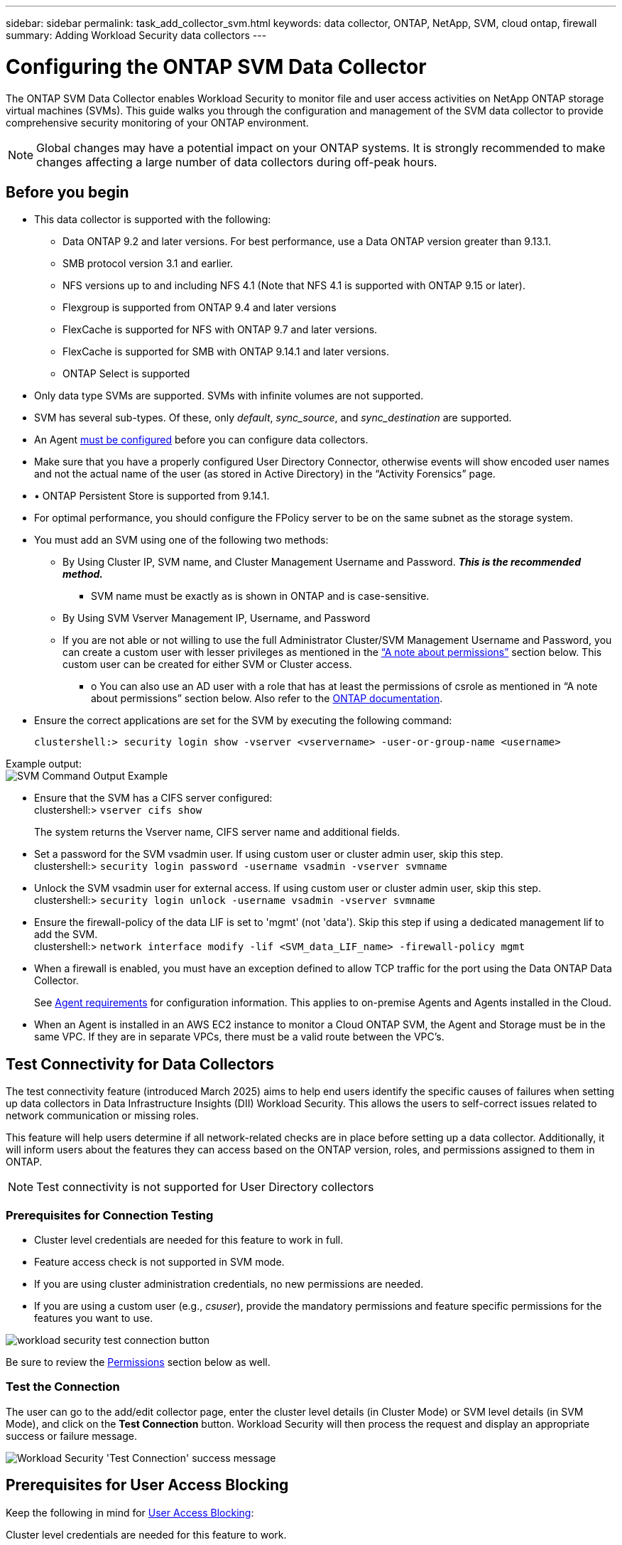 ---
sidebar: sidebar
permalink: task_add_collector_svm.html
keywords:  data collector, ONTAP, NetApp, SVM, cloud ontap, firewall
summary: Adding Workload Security data collectors
---

= Configuring the ONTAP SVM Data Collector
:hardbreaks:
:nofooter:
:icons: font
:linkattrs:
:imagesdir: ./media/

[.lead]
The ONTAP SVM Data Collector enables Workload Security to monitor file and user access activities on NetApp ONTAP storage virtual machines (SVMs). This guide walks you through the configuration and management of the SVM data collector to provide comprehensive security monitoring of your ONTAP environment.

NOTE: Global changes may have a potential impact on your ONTAP systems. It is strongly recommended to make changes affecting a large number of data collectors during off-peak hours.

== Before you begin

* This data collector is supported with the following:
** Data ONTAP 9.2 and later versions. For best performance, use a Data ONTAP version greater than 9.13.1.
** SMB protocol version 3.1 and earlier.

** NFS versions up to and including NFS 4.1 (Note that NFS 4.1 is supported with  ONTAP 9.15 or later).

** Flexgroup is supported from ONTAP 9.4 and later versions
** FlexCache is supported for NFS with ONTAP 9.7 and later versions. 
** FlexCache is supported for SMB with ONTAP 9.14.1 and later versions. 
** ONTAP Select is supported

* Only data type SVMs are supported. SVMs with infinite volumes are not supported.

* SVM has several sub-types. Of these, only _default_, _sync_source_, and _sync_destination_ are supported.

* An Agent link:task_cs_add_agent.html[must be configured] before you can configure data collectors.

* Make sure that you have a properly configured User Directory Connector, otherwise events will show encoded user names and not the actual name of the user (as stored in Active Directory) in the “Activity Forensics” page.

* •	ONTAP Persistent Store is supported from 9.14.1.

* For optimal performance, you should configure the FPolicy server to be on the same subnet as the storage system.



* You must add an SVM using one of the following two methods:
** By Using Cluster IP, SVM name, and Cluster Management Username and Password. *_This is the recommended method._*
*** SVM name must be exactly as is shown in ONTAP and is case-sensitive.
** By Using SVM Vserver Management IP, Username, and Password
** If you are not able or not willing to use the full Administrator Cluster/SVM Management Username and Password, you can create a custom user with lesser privileges as mentioned in the <<a-note-about-permissions,“A note about permissions”>> section below. This custom user can be created for either SVM or Cluster access.
*** o	You can also use an AD user with a role that has at least the permissions of csrole as mentioned in “A note about permissions” section below. Also refer to the link:https://docs.netapp.com/ontap-9/index.jsp?topic=%2Fcom.netapp.doc.pow-adm-auth-rbac%2FGUID-0DB65B04-71DB-43F4-9A0F-850C93C4896C.html[ONTAP documentation].

* Ensure the correct applications are set for the SVM by executing the following command:

 clustershell:> security login show -vserver <vservername> -user-or-group-name <username>

Example output:
 image:cs_svm_sample_output.png[SVM Command Output Example]


* Ensure that the SVM has a CIFS server configured:
 clustershell:> `vserver cifs show`
+
The system returns the Vserver name, CIFS server name and additional fields.

* Set a password for the SVM vsadmin user. If using custom user or cluster admin user, skip this step.
 clustershell:> `security login password -username vsadmin -vserver svmname`

* Unlock the SVM vsadmin user for external access. If using custom user or cluster admin user, skip this step.
 clustershell:> `security login unlock -username vsadmin -vserver svmname`

* Ensure the firewall-policy of the data LIF is set to 'mgmt' (not 'data'). Skip this step if using a dedicated management lif to add the SVM.
 clustershell:> `network interface modify -lif <SVM_data_LIF_name> -firewall-policy mgmt`

* When a firewall is enabled, you must have an exception defined to allow TCP traffic for the port using the Data ONTAP Data Collector.
+
See link:concept_cs_agent_requirements.html[Agent requirements] for configuration information. This applies to on-premise Agents and Agents installed in the Cloud.

* When an Agent is installed in an AWS EC2 instance to monitor a Cloud ONTAP SVM, the Agent and Storage must be in the same VPC. If they are in separate VPCs, there must be a valid route between the VPC's.



== Test Connectivity for Data Collectors

The test connectivity feature (introduced March 2025) aims to help end users identify the specific causes of failures when setting up data collectors in Data Infrastructure Insights (DII) Workload Security. This allows the users to self-correct issues related to network communication or missing roles.

This feature will help users determine if all network-related checks are in place before setting up a data collector. Additionally, it will inform users about the features they can access based on the ONTAP version, roles, and permissions assigned to them in ONTAP.

NOTE: Test connectivity is not supported for User Directory collectors

=== Prerequisites for Connection Testing

* Cluster level credentials are needed for this feature to work in full.
* Feature access check is not supported in SVM mode.
* If you are using cluster administration credentials, no new permissions are needed.
* If you are using a custom user (e.g., _csuser_), provide the mandatory permissions and feature specific permissions for the features you want to use.


image:ws_test_connection_button.png[workload security test connection button]

Be sure to review the <<a-note-about-permissions,Permissions>> section below as well.


=== Test the Connection

The user can go to the add/edit collector page, enter the cluster level details (in Cluster Mode) or SVM level details (in SVM Mode), and click on the *Test Connection* button. Workload Security will then process the request and display an appropriate success or failure message.

image:ws_test_connection_success_example.png[Workload Security 'Test Connection' success message]



== Prerequisites for User Access Blocking

Keep the following in mind for link:cs_restrict_user_access.html[User Access Blocking]:

Cluster level credentials are needed for this feature to work.

If you are using cluster administration credentials, no new permissions are needed.


If you are using a custom user (for example, _csuser_) with permissions given to the user, then follow the steps in link:cs_restrict_user_access.html[User Access Blocking] to give permissions to Workload Security to block user.


== A Note About Permissions

=== Permissions when adding via *Cluster Management IP*:

If you cannot use the Cluster management administrator user to allow Workload Security to access the ONTAP SVM data collector, you can create a new user named “csuser” with the roles as shown in the commands below. Use the username “csuser” and password for “csuser” when configuring the Workload Security data collector to use Cluster Management IP.

Note: You can create a single role to use for all feature permissions for a custom user. If there is an existing user then first delete the existing user and role using these commands:

 security login delete -user-or-group-name csuser -application *
 security login role delete -role csrole -cmddirname *
 security login rest-role delete -role csrestrole -api *  
 security login rest-role delete -role arwrole -api *


To create the new user, log in to ONTAP with the Cluster management Administrator username/password, and execute the following commands on the ONTAP server:

 security login role create -role csrole -cmddirname DEFAULT -access readonly

 security login role create -role csrole -cmddirname "vserver fpolicy" -access all
 security login role create -role csrole -cmddirname "volume snapshot" -access all -query "-snapshot cloudsecure_*"
 security login role create -role csrole -cmddirname "event catalog" -access all
 security login role create -role csrole -cmddirname "event filter" -access all
 security login role create -role csrole -cmddirname "event notification destination" -access all
 security login role create -role csrole -cmddirname "event notification" -access all
 security login role create -role csrole -cmddirname "security certificate" -access all
 security login role create -role csrole -cmddirname "cluster application-record" -access all
 security login create -user-or-group-name csuser -application ontapi -authmethod password -role csrole
 security login create -user-or-group-name csuser -application ssh -authmethod password -role csrole
 security login create -user-or-group-name csuser -application http -authmethod password -role csrole


=== Permissions when adding via *Vserver Management IP*:

If you cannot use the Cluster management administrator user to allow Workload Security to access the ONTAP SVM data collector, you can create a new user named “csuser” with the roles as shown in the commands below. Use the username “csuser” and password for “csuser” when configuring the Workload Security data collector to use Vserver Management IP.


Note: You can create a single role to use for all feature permissions for a custom user. If there is an existing user then first  delete the existing user and role using these commands:

 security login delete -user-or-group-name csuser -application * -vserver <vservername> 
 security login role delete -role csrole -cmddirname * -vserver <vservername>
 security login rest-role delete -role csrestrole -api * -vserver <vservername>



To create the new user, log in to ONTAP with the Cluster management Administrator username/password, and execute the following commands on the ONTAP server. For ease, copy these commands to a text editor and replace the <vservername> with your Vserver name before and executing these commands on ONTAP:

 security login role create -vserver <vservername> -role csrole -cmddirname DEFAULT -access none

 security login role create -vserver <vservername> -role csrole -cmddirname "network interface" -access readonly
 security login role create -vserver <vservername> -role csrole -cmddirname version -access readonly
 security login role create -vserver <vservername> -role csrole -cmddirname volume -access readonly
 security login role create -vserver <vservername> -role csrole -cmddirname vserver -access readonly

 security login role create -vserver <vservername> -role csrole -cmddirname "vserver fpolicy" -access all
 security login role create -vserver <vservername> -role csrole -cmddirname "volume snapshot" -access all

 security login create -user-or-group-name csuser -application ontapi -authmethod password -role csrole -vserver <vservername>
 security login create -user-or-group-name csuser -application http -authmethod password -role csrole -vserver <vservername>


=== Protobuf Mode

Workload Security will configure the FPolicy engine in protobuf mode when this option is enabled in the collector's _Advanced Configuration_ settings. Protobuf mode is supported in ONTAP version 9.15 and later.

More details on this feature can be found in the link:https://docs.netapp.com/us-en/ontap/nas-audit/steps-setup-fpolicy-config-concept.html[ONTAP documentation].

Specific permissions are required for protobuf (some or all of these may already exist):

Cluster mode:

 security login role create -role csrole -cmddirname "vserver fpolicy" -access all
 
Vserver mode:

 security login role create -vserver <vservername> -role csrole -cmddirname "vserver fpolicy" -access all


=== Permissions for ONTAP Autonomous Ransomware Protection and ONTAP Access Denied

If you are using cluster administration credentials, no new permissions are needed.

If you are using a custom user (for example, _csuser_) with permissions given to the user, then follow the steps below to give permissions to Workload Security to collect ARP related information from ONTAP.


For more information, read about link:concept_ws_integration_with_ontap_access_denied.html[Integration with ONTAP Access Denied]

and link:concept_cs_integration_with_ontap_arp.html[Integration with ONTAP Autonomous Ransomware Protection]


== Configure the data collector

.Steps for Configuration

. Log in as Administrator or Account Owner to your Data Infrastructure Insights environment.

. Click *Workload Security > Collectors > +Data Collectors*
+
The system displays the available Data Collectors.

. Hover over the *NetApp SVM tile and click *+Monitor*.
+
The system displays the ONTAP SVM configuration page. Enter the required data for each field.

[caption=]
.Configuration
[cols=2*, cols"50,50"]
[Options=header]
|===
|Field|Description
|Name |Unique name for the Data Collector
|Agent|Select a configured agent from the list.
|Connect via Management IP for:|Select either Cluster IP or SVM Management IP
|Cluster / SVM Management IP Address|The IP address for the cluster or the SVM, depending on your selection above.
|SVM Name|The Name of the SVM (this field is required when connecting via Cluster IP)
|Username|User name to access the SVM/Cluster
When adding via Cluster IP the options are:
1.	Cluster-admin
2.	'csuser'
3.	AD-user having similar role as csuser.
When adding via SVM IP the options are:
4.	vsadmin
5.	'csuser'
6.	AD-username having similar role as csuser.

|Password|Password for the above user name
|Filter Shares/Volumes|Choose whether to include or exclude Shares / Volumes from event collection
|Enter complete share names to exclude/include|Comma-separated list of shares to exclude or include (as appropriate) from event collection
|Enter complete volume names to exclude/include|Comma-separated list of volumes to exclude or include (as appropriate) from event collection
|Monitor Folder Access|When checked, enables events for folder access monitoring. Note that folder create/rename and delete will be monitored even without this option selected. Enabling this will increase the number of events monitored.
|Set ONTAP Send Buffer size|Sets the ONTAP Fpolicy send buffer size. If an ONTAP version prior to 9.8p7 is used and performance issue is seen, then the ONTAP send buffer size can be altered to get improved ONTAP performance. Contact NetApp Support if you do not see this option and wish to explore it.

|===


.After you finish

* In the Installed Data Collectors page, use the options menu on the right of each collector to edit the data collector. You can restart the data collector or edit data collector configuration attributes.


== Recommended Configuration for MetroCluster

The following is recommended for MetroCluster:

1. Connect two data collectors, one to the source SVM and another to the destination SVM.
2. The data collectors should be connected by _Cluster IP_.
3. At any moment in time, the current 'running' SVM's data collector will show as _Running_. The current 'stopped' SVM's data collector will show as _Stopped_.
4. Whenever there is a switchover, the state of the data collector will change from _Running_ to _Stopped_ and vice versa.
5. It will take up to two minutes for the data collector to move from _Stopped_ state to _Running_ state.


== Service Policy

If using service policy with ONTAP *version 9.9.1 or newer*, in order to connect to the Data Source Collector, the _data-fpolicy-client_ service is required along with the data service _data-nfs_, and/or _data-cifs_.

Example:

 Testcluster-1:*> net int service-policy create -policy only_data_fpolicy -allowed-addresses 0.0.0.0/0 -vserver aniket_svm
 -services data-cifs,data-nfs,data,-core,data-fpolicy-client
 (network interface service-policy create)

In versions of ONTAP prior to 9.9.1, _data-fpolicy-client_ need not be set.



== Play-Pause Data  Collector

If the Data Collector is in _Running_ state, you can Pause collection. Open the "three dots" menu for the collector and select PAUSE. While the collector is paused, no data is gathered from ONTAP, and no data is sent from the collector to ONTAP. This means no Fpolicy events will flow from ONTAP to the data collector, and from there to Data Infrastructure Insights.

Note that if any new volumes, etc. are created on ONTAP while the collector is Paused, Workload Security won't gather the data and those volumes, etc. will not be reflected in dashboards or tables.

NOTE: A collector cannot be paused if it has restricted users. Restore the user access before pausing the collector.

Keep the following in mind:

* Snapshot purge won't happen as per the settings configured on a paused collector.
* EMS events (like ONTAP ARP) won't be processed on a paused collector. This means if ONTAP identifies a ransomware attack, Data Infrastructure Insights Workload Security won't be able to acquire that event.
* Health notifications emails will NOT be sent for a paused collector.
* Manual or Automatic actions (such as Snapshot or User Blocking) will not be supported on a paused collector.
* On agent or collector upgrades, agent VM restarts/reboots, or agent service restart, a paused collector will remain in _Paused_ state.
* If the data collector is in _Error_ state, the collector cannot be changed to _Paused_ state. The Pause button will be enabled only if the state of the collector is _Running_.
* If the agent is disconnected, the collector cannot be changed to _Paused_ state. The collector will go into _Stopped_ state and the Pause button will be disabled.


== Persistent Store

Persistent store is supported with ONTAP 9.14.1 and later. Note that volume name instructions vary from ONTAP 9.14 to 9.15.

Persistent Store can be enabled by selecting the checkbox in the collector edit/add page. After selecting the checkbox, a text field is displayed for accepting volume name. Volume name is a mandatory field for enabling Persistent Store.

* For ONTAP 9.14.1, you must create the volume prior to enabling the feature, and provide the same name in the _Volume Name_ field. The recommended volume size is 16GB.

 * For ONTAP 9.15.1, the volume will be created automatically with 16GB size by the collector, using the name provided in in the _Volume Name_ field.

Specific permissions are required for Persistent Store (some or all of these may already exist):

Cluster mode:

 security login role create -role csrole -cmddirname "vserver fpolicy" -access all
 security login role create -role csrole -cmddirname "job show" -access readonly


Vserver mode:

 security login role create -vserver <vservername> -role csrole -cmddirname "vserver fpolicy" -access all
 security login role create -vserver <vservername> -role csrole -cmddirname "job show" -access readonly



== Migrate Collectors

You can easily migrate a Workload Security collector from one agent to another, allowing for efficient load balancing of collectors across agents. 

=== Prerequisites

* Source agent must be in _connected_ state.
* Collector to be migrated must be in _running_ state.

Note: 

* Migrate is supported for both Data and User Directory collectors.
* Migration of a collector is not supported for manually managed tenants.

=== Migrate collector

To migrate a collector, follow these steps:

. Go to the "Edit Collector" page.
. Select a destination agent from the agent dropdown.
. Click on the "Save Collector" button.

Workload Security will process the request. On successful migration, the user will be redirected to the collectors list page. In case of failure, an appropriate message will be displayed on the edit page.

Note: Any configuration changes previously made on the "Edit Collector" page will be remain applied when the collector is successfully migrated to the destination agent.

image:ws_migrate_collector_to_another_agent.png[migrate a collector by choosing another agent]


== Troubleshooting

See the link:troubleshooting_collector_svm.html[Troubleshooting the SVM Collector] page for troubleshooting tips.
